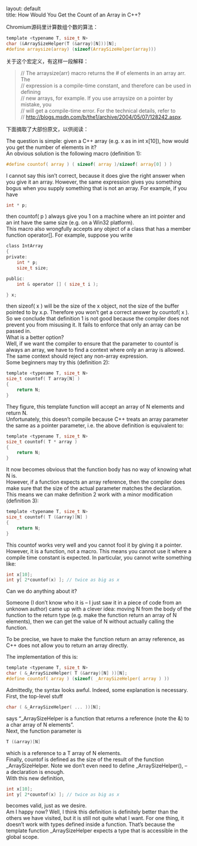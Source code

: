 #+OPTIONS: ^:nil toc:nil \n:t
#+STARTUP: showall indent
#+STARTUP: hidestars

#+md: ---
layout: default
title: How Would You Get the Count of an Array in C++?
#+md: ---
#+TOC: headlines 2

Chromium源码里计算数组个数的算法：
#+BEGIN_SRC C
template <typename T, size_t N>
char (&ArraySizeHelper(T (&array)[N]))[N];
#define arraysize(array) (sizeof(ArraySizeHelper(array)))
#+END_SRC
关于这个宏定义，有这样一段解释：
#+BEGIN_QUOTE
// The arraysize(arr) macro returns the # of elements in an array arr.  The
// expression is a compile-time constant, and therefore can be used in defining
// new arrays, for example.  If you use arraysize on a pointer by mistake, you
// will get a compile-time error.  For the technical details, refer to
// http://blogs.msdn.com/b/the1/archive/2004/05/07/128242.aspx.
#+END_QUOTE

下面摘取了大部份原文，以供阅读：

The question is simple: given a C++ array (e.g. x as in int x[10]), how would you get the number of elements in it?
An obvious solution is the following macro (definition 1):
#+BEGIN_SRC C
#define countof( array ) ( sizeof( array )/sizeof( array[0] ) )
#+END_SRC
I cannot say this isn’t correct, because it does give the right answer when you give it an array.  However, the same expression gives you something bogus when you supply something that is not an array.  For example, if you have
#+BEGIN_SRC C
int * p;

#+END_SRC
then countof( p ) always give you 1 on a machine where an int pointer and an int have the same size (e.g. on a Win32 platform).
This macro also wrongfully accepts any object of a class that has a member function operator[].  For example, suppose you write
#+BEGIN_SRC C
class IntArray
{
private:
    int * p;
    size_t size;

public:
    int & operator [] ( size_t i );

} x;
#+END_SRC
then sizeof( x ) will be the size of the x object, not the size of the buffer pointed to by x.p.  Therefore you won’t get a correct answer by countof( x ).
So we conclude that definition 1 is not good because the compiler does not prevent you from misusing it.  It fails to enforce that only an array can be passed in.
What is a better option?
Well, if we want the compiler to ensure that the parameter to countof is always an array, we have to find a context where only an array is allowed.  The same context should reject any non-array expression.
Some beginners may try this (definition 2):
#+BEGIN_SRC C
template <typename T, size_t N>
size_t countof( T array[N] )
{
    return N;
}
#+END_SRC
They figure, this template function will accept an array of N elements and return N.
Unfortunately, this doesn’t compile because C++ treats an array parameter the same as a pointer parameter, i.e. the above definition is equivalent to:
#+BEGIN_SRC C
template <typename T, size_t N>
size_t countof( T * array )
{
    return N;
}
#+END_SRC
It now becomes obvious that the function body has no way of knowing what N is.
However, if a function expects an array reference, then the compiler does make sure that the size of the actual parameter matches the declaration.  This means we can make definition 2 work with a minor modification (definition 3):
#+BEGIN_SRC C
template <typename T, size_t N>
size_t countof( T (&array)[N] )
{
    return N;
}
#+END_SRC
This countof works very well and you cannot fool it by giving it a pointer.  However, it is a function, not a macro.  This means you cannot use it where a compile time constant is expected.  In particular, you cannot write something like:
#+BEGIN_SRC C
int x[10];
int y[ 2*countof(x) ]; // twice as big as x
#+END_SRC
Can we do anything about it?

Someone (I don’t know who it is – I just saw it in a piece of code from an unknown author) came up with a clever idea: moving N from the body of the function to the return type (e.g. make the function return an array of N elements), then we can get the value of N without actually calling the function.

To be precise, we have to make the function return an array reference, as C++ does not allow you to return an array directly.

The implementation of this is:
#+BEGIN_SRC C
template <typename T, size_t N>
char ( &_ArraySizeHelper( T (&array)[N] ))[N];
#define countof( array ) (sizeof( _ArraySizeHelper( array ) ))
#+END_SRC
Admittedly, the syntax looks awful.  Indeed, some explanation is necessary.
First, the top-level stuff
#+BEGIN_SRC C
char ( &_ArraySizeHelper( ... ))[N];
#+END_SRC
says “_ArraySizeHelper is a function that returns a reference (note the &) to a char array of N elements”.
Next, the function parameter is
#+BEGIN_SRC C
T (&array)[N]
#+END_SRC
which is a reference to a T array of N elements.
Finally, countof is defined as the size of the result of the function _ArraySizeHelper.  Note we don’t even need to define _ArraySizeHelper(), -- a declaration is enough.
With this new definition,
#+BEGIN_SRC C
int x[10];
int y[ 2*countof(x) ]; // twice as big as x
#+END_SRC
becomes valid, just as we desire.
Am I happy now?  Well, I think this definition is definitely better than the others we have visited, but it is still not quite what I want.  For one thing, it doesn’t work with types defined inside a function.  That’s because the template function _ArraySizeHelper expects a type that is accessible in the global scope.
